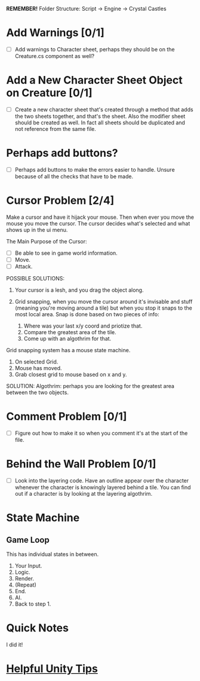 *REMEMBER!*
Folder Structure: Script -> Engine -> Crystal Castles
* Add Warnings [0/1]
+ [ ] Add warnings to Character sheet, perhaps they should be on the Creature.cs component as well?
* Add a New Character Sheet Object on Creature [0/1]
+ [ ] Create a new character sheet that's created through a method that adds the two sheets
  together, and that's the sheet. Also the modifier sheet should be created as well. In fact all
  sheets should be duplicated and not reference from the same file.
* Perhaps add buttons?
+ [ ] Perhaps add buttons to make the errors easier to handle. Unsure because of all the checks that
  have to be made.
* Cursor Problem [2/4]
Make a cursor and have it hijack your mouse. Then when ever you move the mouse you move the
cursor. The cursor decides what's selected and what shows up in the ui menu.

The Main Purpose of the Cursor:
+ [ ] Be able to see in game world information.
+ [ ] Move.
+ [ ] Attack.

POSSIBLE SOLUTIONS:
1. Your cursor is a lesh, and you drag the object along. 

2. Grid snapping, when you move the cursor around it's invisable and stuff (meaning you're moving
   around a tile) but when you stop it snaps to the most local area.  Snap is done based on two
   pieces of info:

   1. Where was your last x/y coord and priotize that.
   2. Compare the greatest area of the tile.
   3. Come up with an algothrim for that.

Grid snapping system has a mouse state machine.
1. On selected Grid.
2. Mouse has moved.
3. Grab closest grid to mouse based on x and y.

SOLUTION:
Algothrim: perhaps you are looking for the greatest area between the two objects. 
* Comment Problem [0/1]
+ [ ] Figure out how to make it so when you comment it's at the start of the file.
* Behind the Wall Problem [0/1]
+ [ ] Look into the layering code. Have an outline appear over the character whenever the character
  is knowingly layered behind a tile. You can find out if a character is by looking at the layering
  algothrim.
* State Machine
** Game Loop
This has individual states in between.
1. Your Input.
2. Logic.
3. Render.
4. (Repeat)
5. End.
6. AI.
7. Back to step 1.
* Quick Notes
I did it!
* [[/Users/Getpeanuts/Documents/Emacs/Hotkeys-Tips.org][Helpful Unity Tips]]
